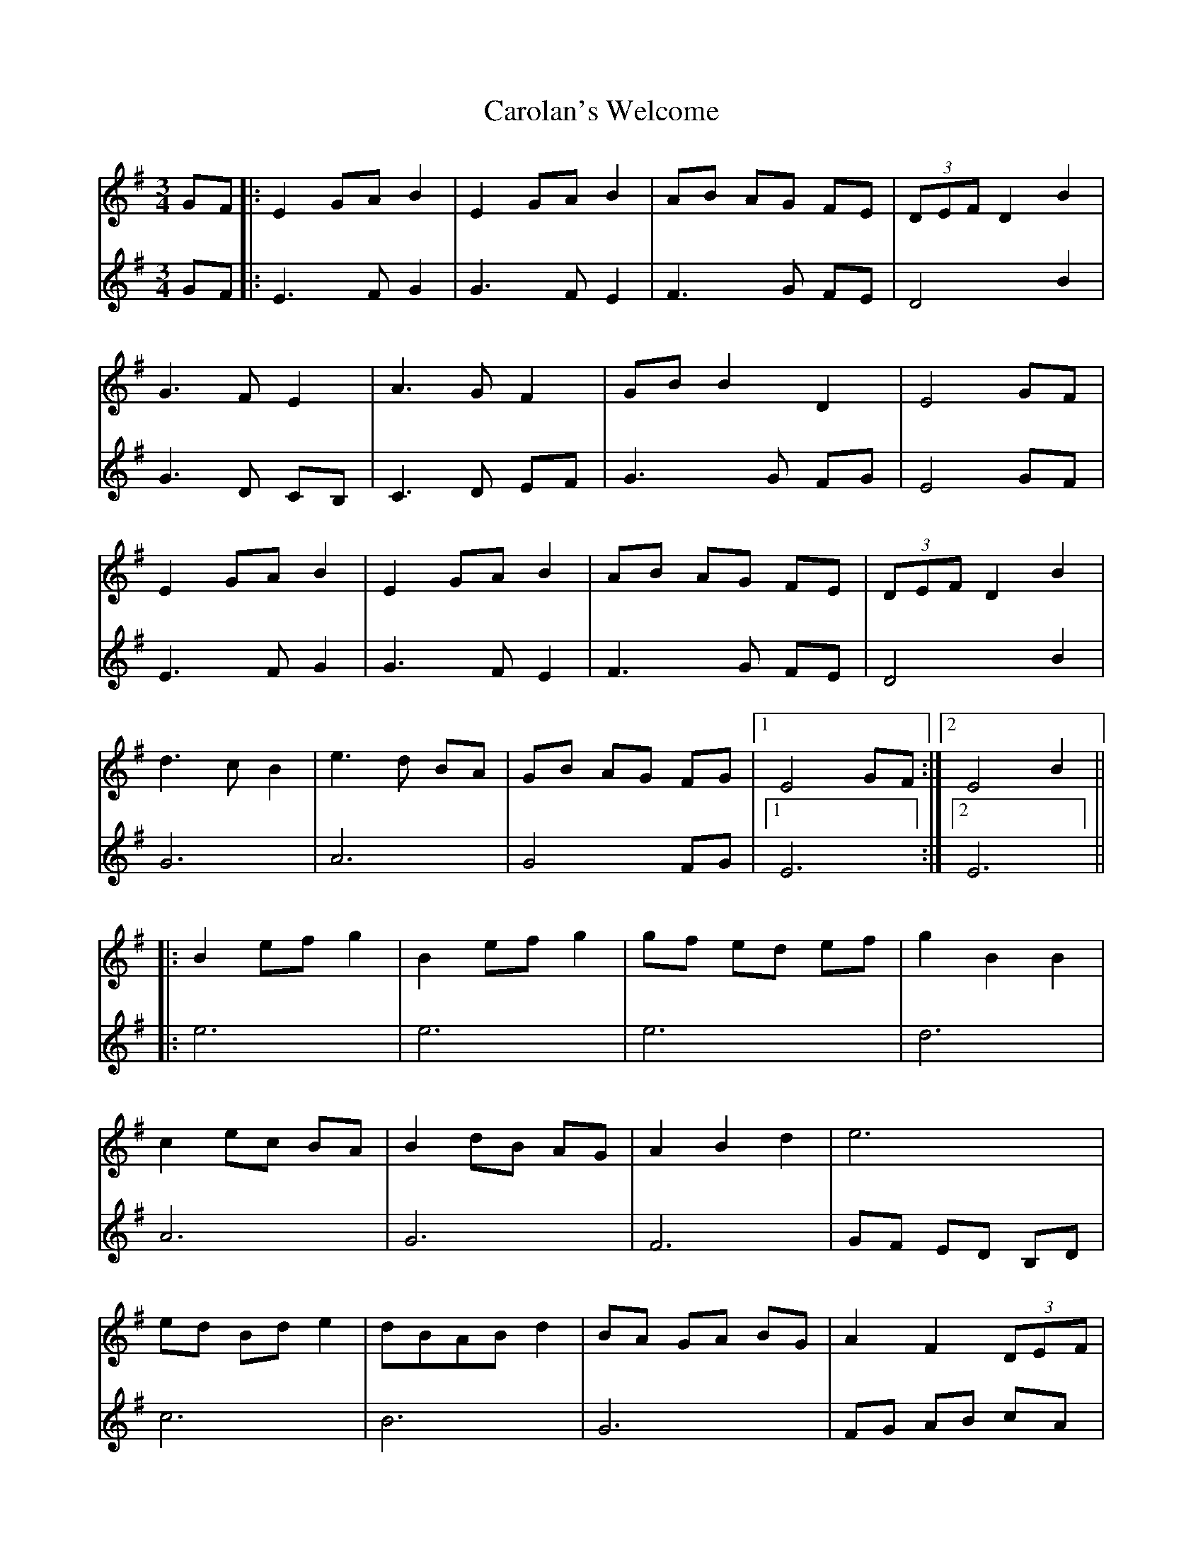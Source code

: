 X: 6285
T: Carolan's Welcome
R: waltz
M: 3/4
K: Eminor
V:1
GF|:E2 GA B2|E2 GA B2|AB AG FE|(3DEF D2 B2|
V:2
GF|:E3F G2|G3F E2|F3G FE|D4 B2|
V:1
G3F E2|A3G F2|GB B2 D2|E4 GF|
V:2
G3D CB,|C3D EF|G3G FG|E4 GF|
V:1
E2 GA B2|E2 GA B2|AB AG FE|(3DEF D2 B2|
V:2
E3F G2|G3F E2|F3G FE|D4 B2|
V:1
d3c B2|e3d BA|GB AG FG|1 E4 GF:|2 E4 B2||
V:2
G6|A6|G4 FG|1 E6:|2 E6||
V:1
|:B2 ef g2|B2 ef g2|gf ed ef|g2 B2 B2|
V:2
|:e6|e6|e6|d6|
V:1
c2 ec BA|B2 dB AG|A2 B2 d2|e6|
V:2
A6|G6|F6|GF ED B,D|
V:1
ed Bd e2|dBAB d2|BA GA BG|A2 F2 (3DEF|
V:2
c6|B6|G6|FG AB cA|
V:1
G3F E2|A3G F2|GB B2 D2|1 E4 E2:|2 E6||
V:2
BA GF GB|cB cD EF|G4 FG|1 E6:|2 E6||

